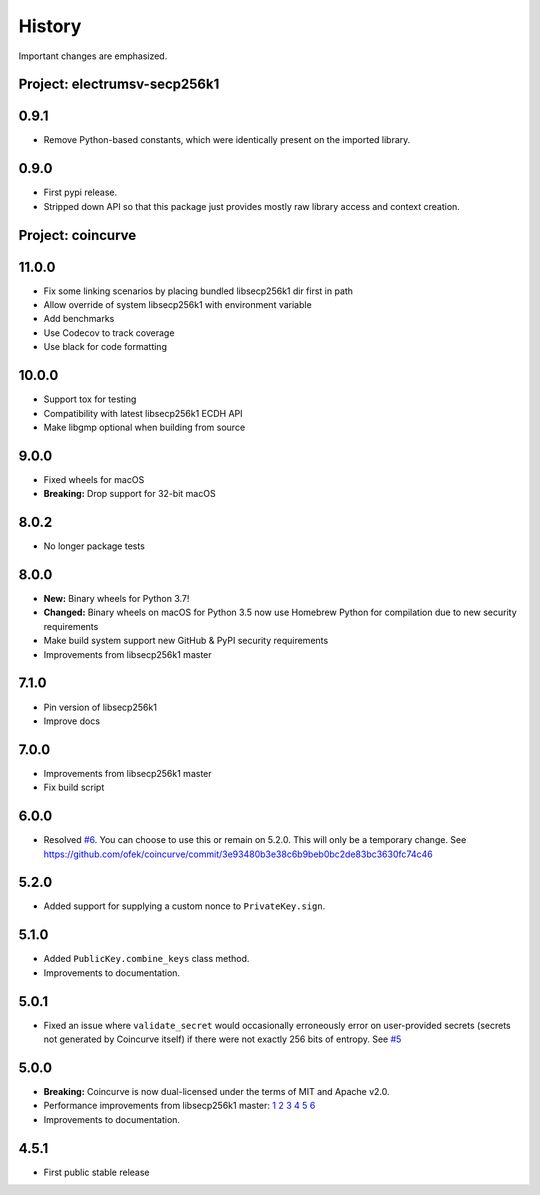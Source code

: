 History
-------

Important changes are emphasized.

Project: electrumsv-secp256k1
^^^^^^^^^^^^^^^^^^^^^^^^^^^^^

0.9.1
^^^^^

- Remove Python-based constants, which were identically present on the imported library.

0.9.0
^^^^^

- First pypi release.
- Stripped down API so that this package just provides mostly raw library access and context
  creation.

Project: coincurve
^^^^^^^^^^^^^^^^^^

11.0.0
^^^^^^

- Fix some linking scenarios by placing bundled libsecp256k1 dir first in path
- Allow override of system libsecp256k1 with environment variable
- Add benchmarks
- Use Codecov to track coverage
- Use black for code formatting

10.0.0
^^^^^^

- Support tox for testing
- Compatibility with latest libsecp256k1 ECDH API
- Make libgmp optional when building from source

9.0.0
^^^^^

- Fixed wheels for macOS
- **Breaking:** Drop support for 32-bit macOS

8.0.2
^^^^^

- No longer package tests

8.0.0
^^^^^

- **New:** Binary wheels for Python 3.7!
- **Changed:** Binary wheels on macOS for Python 3.5 now use Homebrew
  Python for compilation due to new security requirements
- Make build system support new GitHub & PyPI security requirements
- Improvements from libsecp256k1 master

7.1.0
^^^^^

- Pin version of libsecp256k1
- Improve docs

7.0.0
^^^^^

- Improvements from libsecp256k1 master
- Fix build script

6.0.0
^^^^^

- Resolved `#6 <https://github.com/ofek/coincurve/issues/6>`_. You can choose
  to use this or remain on 5.2.0. This will only be a temporary change. See
  `<https://github.com/ofek/coincurve/commit/3e93480b3e38c6b9beb0bc2de83bc3630fc74c46>`_

5.2.0
^^^^^

- Added support for supplying a custom nonce to ``PrivateKey.sign``.

5.1.0
^^^^^

- Added ``PublicKey.combine_keys`` class method.
- Improvements to documentation.

5.0.1
^^^^^

- Fixed an issue where ``validate_secret`` would occasionally erroneously error
  on user-provided secrets (secrets not generated by Coincurve itself) if there
  were not exactly 256 bits of entropy. See
  `#5 <https://github.com/ofek/coincurve/issues/5>`_

5.0.0
^^^^^

- **Breaking:** Coincurve is now dual-licensed under the terms of MIT and Apache v2.0.
- Performance improvements from libsecp256k1 master:
  `1 <https://github.com/bitcoin-core/secp256k1/commit/cf12fa13cb96797d6ce356a5023051f99f915fe6>`_
  `2 <https://github.com/bitcoin-core/secp256k1/commit/aa8499080e2a657113781921096b59a74d7bc0e7>`_
  `3 <https://github.com/bitcoin-core/secp256k1/commit/8b7680a826498a786eca5737e0e97ee4d2e63713>`_
  `4 <https://github.com/bitcoin-core/secp256k1/commit/465159c278cecc2cf8d934e78f640f345243eb72>`_
  `5 <https://github.com/bitcoin-core/secp256k1/commit/4cc8f52505b2922390a115c77eeb3b251bc9af88>`_
  `6 <https://github.com/bitcoin-core/secp256k1/commit/cbc20b8c34d44c2ef175420f3cdfe054f82e8e2c>`_
- Improvements to documentation.

4.5.1
^^^^^

- First public stable release
